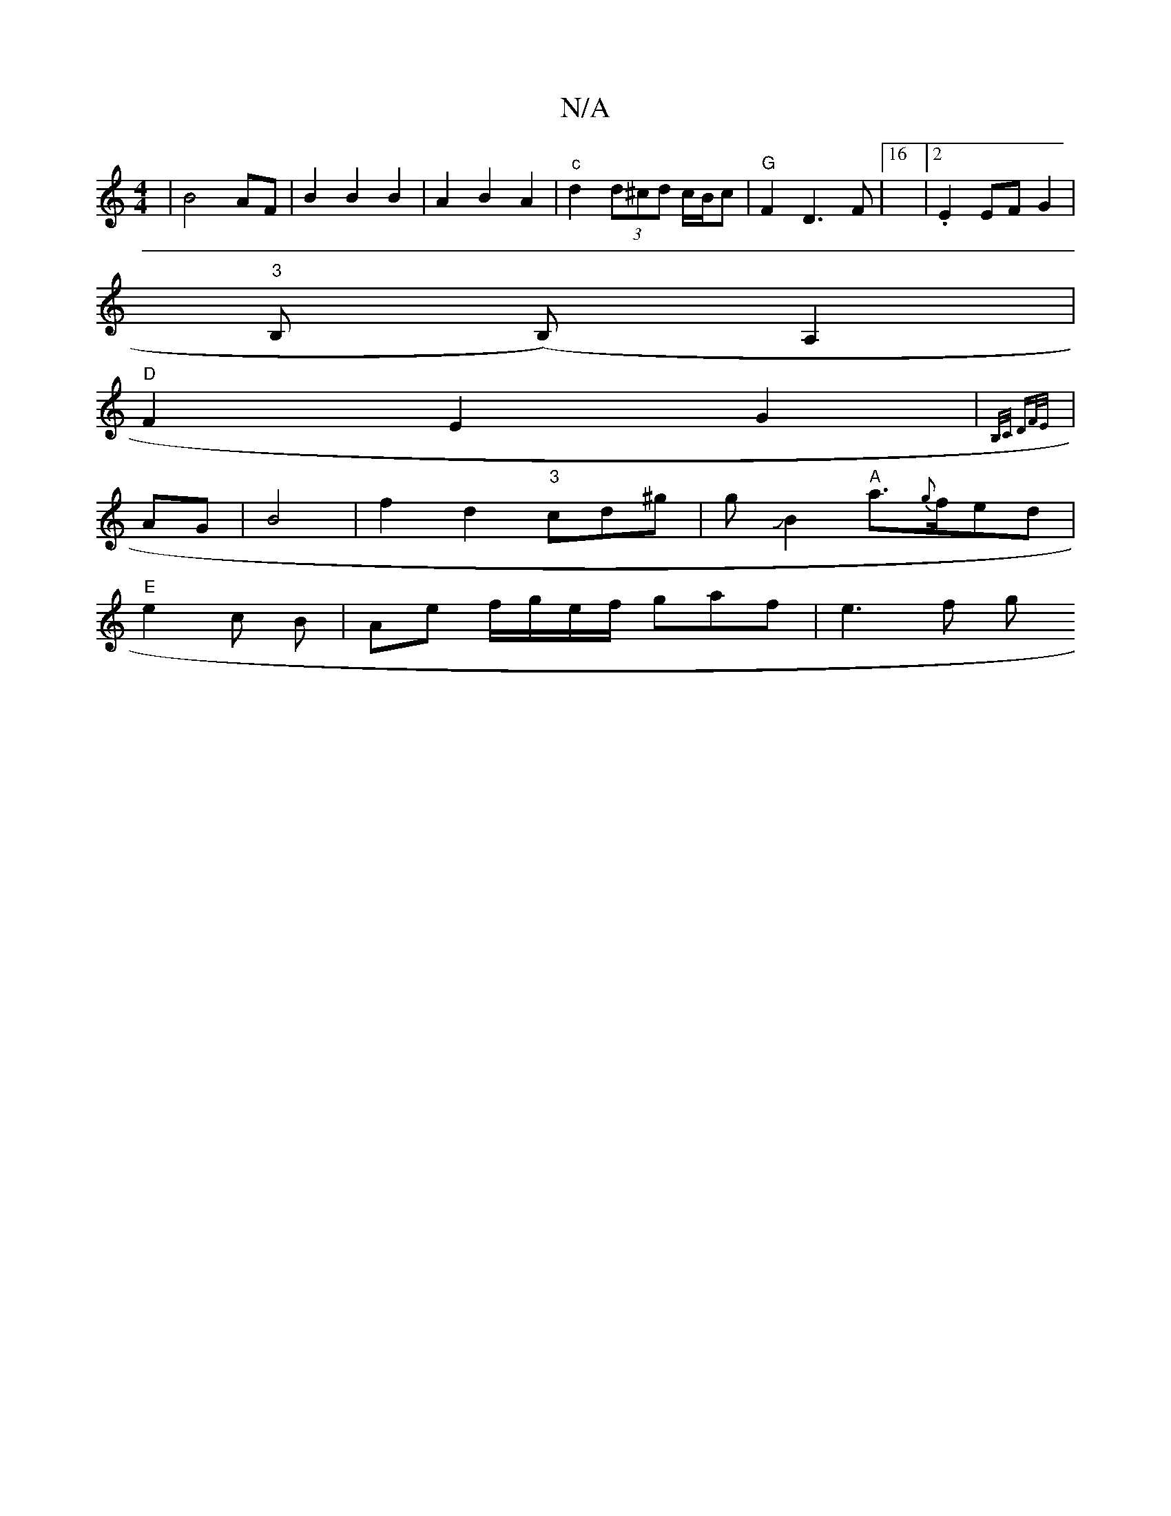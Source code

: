 X:1
T:N/A
M:4/4
R:N/A
K:Cmajor
2 | B4 AF | B2 B2 B2 | A2 B2 A2 |"c" d2 (3d^cd c/B/c | "G" F2D3 F|16|2 .E2EFG2|
"3"B, (B,) A,2 |
"D"F2 E2 G2 | {B,/C/ DF/E/)|
|AG |B4|f2d2 "3"cd^g|gJB2"A"a>{g}fed |
"E"e2c B | Ae f/g/e/f/ gaf | e3 f g